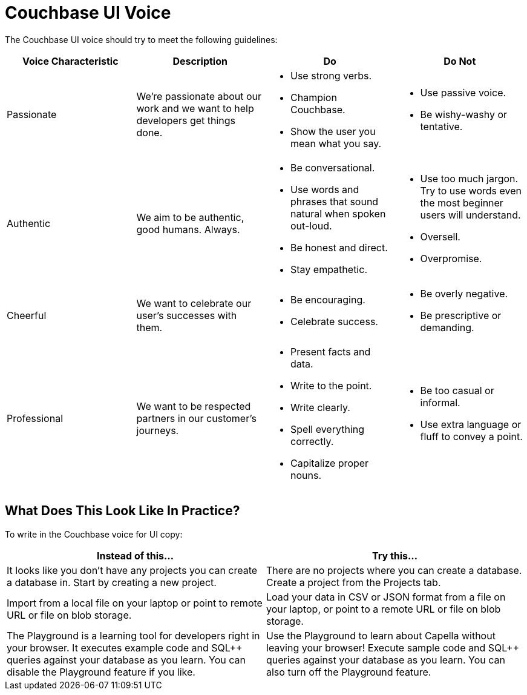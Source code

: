 = Couchbase UI Voice

The Couchbase UI voice should try to meet the following guidelines: 

|====
| Voice Characteristic | Description | Do | Do Not 

| Passionate
| We're passionate about our work and we want to help developers get things done.
a| * Use strong verbs. 
* Champion Couchbase.
* Show the user you mean what you say. 
a| * Use passive voice. 
* Be wishy-washy or tentative. 

| Authentic 
| We aim to be authentic, good humans. Always. 
a| * Be conversational.
* Use words and phrases that sound natural when spoken out-loud.
* Be honest and direct.
* Stay empathetic. 
a| * Use too much jargon. Try to use words even the most beginner users will understand.
* Oversell. 
* Overpromise. 

| Cheerful 
| We want to celebrate our user's successes with them. 
a| * Be encouraging. 
* Celebrate success. 
a| * Be overly negative.
* Be prescriptive or demanding.

| Professional
| We want to be respected partners in our customer's journeys.
a| * Present facts and data. 
* Write to the point. 
* Write clearly. 
* Spell everything correctly. 
* Capitalize proper nouns.
a| * Be too casual or informal. 
* Use extra language or fluff to convey a point.

|====

== What Does This Look Like In Practice? 

To write in the Couchbase voice for UI copy: 

|====
| Instead of this... | Try this...

| It looks like you don't have any projects you can create a database in. Start by creating a new project. 
| There are no projects where you can create a database. Create a project from the Projects tab.

| Import from a local file on your laptop or point to remote URL or file on blob storage. 
| Load your data in CSV or JSON format from a file on your laptop, or point to a remote URL or file on blob storage.

| The Playground is a learning tool for developers right in your browser. It executes example code and SQL++ queries against your database as you learn. You can disable the Playground feature if you like. 
| Use the Playground to learn about Capella without leaving your browser! Execute sample code and SQL++ queries against your database as you learn. You can also turn off the Playground feature. 

|====